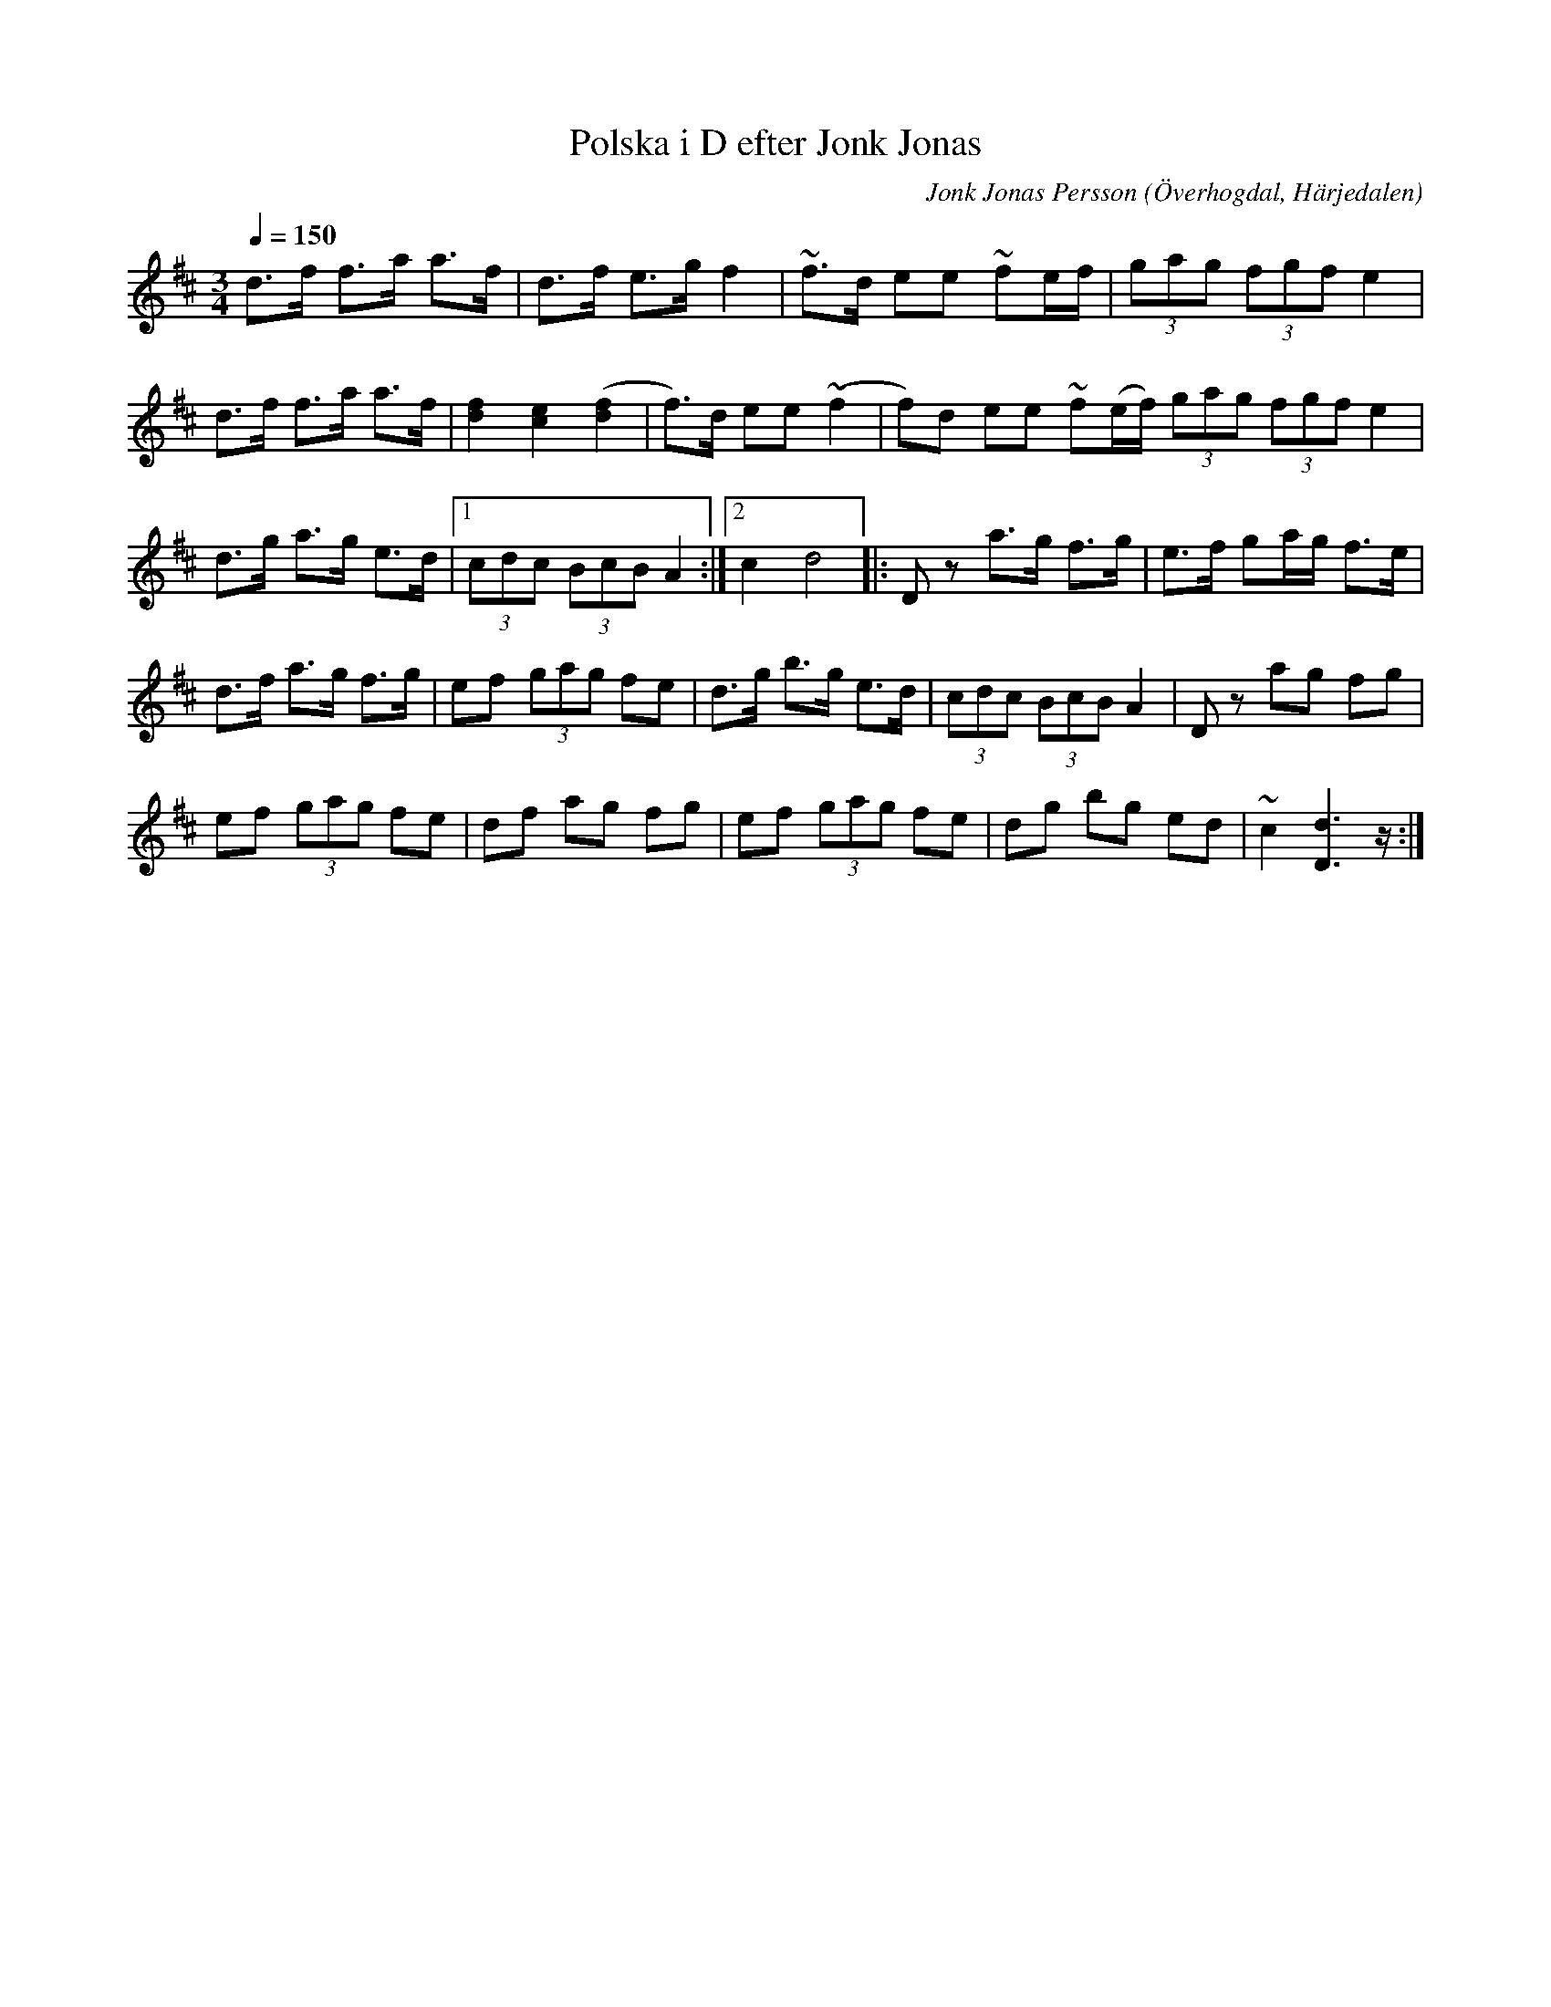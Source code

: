 %%abc-charset utf-8

X:596
T:Polska i D efter Jonk Jonas
N:Triolpolska i Haveröstil
Z:Fredrik Nilsson
O:Överhogdal, Härjedalen
S:efter Jonk Jonas Persson
N:Inte helt identisk med EÖ:s uppteckning. Underförstådda trioler är här artikulerade.
Q:1/4=150
R:Polska
B:EÖ nr 596
M:3/4
C:Jonk Jonas Persson
K:D
d>f f>a a>f | d>f e>g f2 | ~f>d ee ~fe/2f/2 | (3gag (3fgf e2 |
d>f f>a a>f | [f2d2] [e2c2] ([f2d2] | f)>d ee ~(f2 | f)d ee ~f(e/2f/2) (3gag (3fgf e2 |
d>g a>g e>d |1 (3cdc (3BcB A2 :|2 c2 d4 |: D z a>g f>g | e>f ga/2g/2 f>e |
d>f a>g f>g | ef (3gag fe | d>g b>g e>d | (3cdc (3BcB A2 | D z ag fg | 
ef (3gag fe | df ag fg | ef (3gag fe | dg bg ed | ~c2 [d2D2]>z :|

